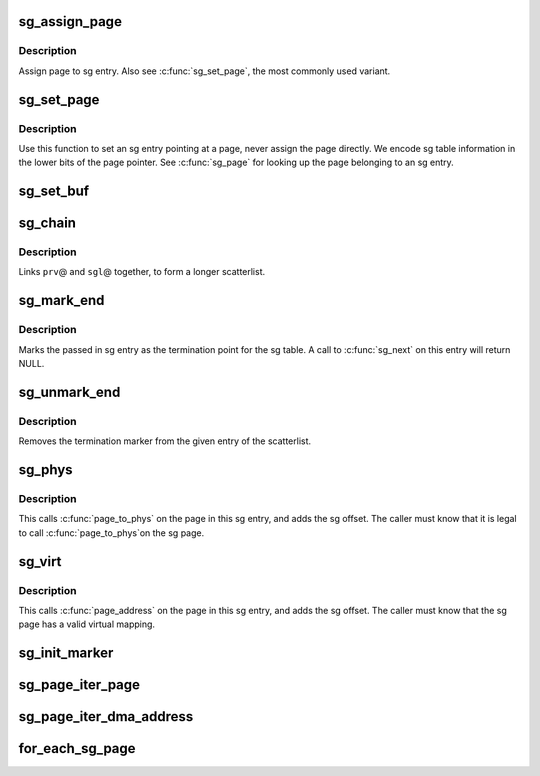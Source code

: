 .. -*- coding: utf-8; mode: rst -*-
.. src-file: include/linux/scatterlist.h

.. _`sg_assign_page`:

sg_assign_page
==============

.. c:function:: void sg_assign_page(struct scatterlist *sg, struct page *page)

    Assign a given page to an SG entry

    :param sg:
        SG entry
    :type sg: struct scatterlist \*

    :param page:
        The page
    :type page: struct page \*

.. _`sg_assign_page.description`:

Description
-----------

Assign page to sg entry. Also see \ :c:func:`sg_set_page`\ , the most commonly used
variant.

.. _`sg_set_page`:

sg_set_page
===========

.. c:function:: void sg_set_page(struct scatterlist *sg, struct page *page, unsigned int len, unsigned int offset)

    Set sg entry to point at given page

    :param sg:
        SG entry
    :type sg: struct scatterlist \*

    :param page:
        The page
    :type page: struct page \*

    :param len:
        Length of data
    :type len: unsigned int

    :param offset:
        Offset into page
    :type offset: unsigned int

.. _`sg_set_page.description`:

Description
-----------

Use this function to set an sg entry pointing at a page, never assign
the page directly. We encode sg table information in the lower bits
of the page pointer. See \ :c:func:`sg_page`\  for looking up the page belonging
to an sg entry.

.. _`sg_set_buf`:

sg_set_buf
==========

.. c:function:: void sg_set_buf(struct scatterlist *sg, const void *buf, unsigned int buflen)

    Set sg entry to point at given data

    :param sg:
        SG entry
    :type sg: struct scatterlist \*

    :param buf:
        Data
    :type buf: const void \*

    :param buflen:
        Data length
    :type buflen: unsigned int

.. _`sg_chain`:

sg_chain
========

.. c:function:: void sg_chain(struct scatterlist *prv, unsigned int prv_nents, struct scatterlist *sgl)

    Chain two sglists together

    :param prv:
        First scatterlist
    :type prv: struct scatterlist \*

    :param prv_nents:
        Number of entries in prv
    :type prv_nents: unsigned int

    :param sgl:
        Second scatterlist
    :type sgl: struct scatterlist \*

.. _`sg_chain.description`:

Description
-----------

Links \ ``prv``\ @ and \ ``sgl``\ @ together, to form a longer scatterlist.

.. _`sg_mark_end`:

sg_mark_end
===========

.. c:function:: void sg_mark_end(struct scatterlist *sg)

    Mark the end of the scatterlist

    :param sg:
        SG entryScatterlist
    :type sg: struct scatterlist \*

.. _`sg_mark_end.description`:

Description
-----------

Marks the passed in sg entry as the termination point for the sg
table. A call to \ :c:func:`sg_next`\  on this entry will return NULL.

.. _`sg_unmark_end`:

sg_unmark_end
=============

.. c:function:: void sg_unmark_end(struct scatterlist *sg)

    Undo setting the end of the scatterlist

    :param sg:
        SG entryScatterlist
    :type sg: struct scatterlist \*

.. _`sg_unmark_end.description`:

Description
-----------

Removes the termination marker from the given entry of the scatterlist.

.. _`sg_phys`:

sg_phys
=======

.. c:function:: dma_addr_t sg_phys(struct scatterlist *sg)

    Return physical address of an sg entry

    :param sg:
        SG entry
    :type sg: struct scatterlist \*

.. _`sg_phys.description`:

Description
-----------

This calls \ :c:func:`page_to_phys`\  on the page in this sg entry, and adds the
sg offset. The caller must know that it is legal to call \ :c:func:`page_to_phys`\ 
on the sg page.

.. _`sg_virt`:

sg_virt
=======

.. c:function:: void *sg_virt(struct scatterlist *sg)

    Return virtual address of an sg entry

    :param sg:
        SG entry
    :type sg: struct scatterlist \*

.. _`sg_virt.description`:

Description
-----------

This calls \ :c:func:`page_address`\  on the page in this sg entry, and adds the
sg offset. The caller must know that the sg page has a valid virtual
mapping.

.. _`sg_init_marker`:

sg_init_marker
==============

.. c:function:: void sg_init_marker(struct scatterlist *sgl, unsigned int nents)

    Initialize markers in sg table

    :param sgl:
        The SG table
    :type sgl: struct scatterlist \*

    :param nents:
        Number of entries in table
    :type nents: unsigned int

.. _`sg_page_iter_page`:

sg_page_iter_page
=================

.. c:function:: struct page *sg_page_iter_page(struct sg_page_iter *piter)

    get the current page held by the page iterator

    :param piter:
        page iterator holding the page
    :type piter: struct sg_page_iter \*

.. _`sg_page_iter_dma_address`:

sg_page_iter_dma_address
========================

.. c:function:: dma_addr_t sg_page_iter_dma_address(struct sg_page_iter *piter)

    get the dma address of the current page held by the page iterator.

    :param piter:
        page iterator holding the page
    :type piter: struct sg_page_iter \*

.. _`for_each_sg_page`:

for_each_sg_page
================

.. c:function::  for_each_sg_page( sglist,  piter,  nents,  pgoffset)

    iterate over the pages of the given sg list

    :param sglist:
        sglist to iterate over
    :type sglist: 

    :param piter:
        page iterator to hold current page, sg, sg_pgoffset
    :type piter: 

    :param nents:
        maximum number of sg entries to iterate over
    :type nents: 

    :param pgoffset:
        starting page offset
    :type pgoffset: 

.. This file was automatic generated / don't edit.

